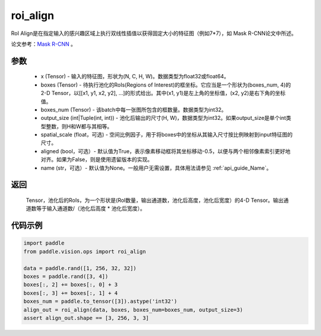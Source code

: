 .. _cn_api_paddle_vision_ops_roi_align:

roi_align
-------------------------------

.. py:function:: paddle.vision.ops.roi_align(input, boxes, boxes_num, output_size, spatial_scale=1.0, aligned=True, name=None)

RoI Align是在指定输入的感兴趣区域上执行双线性插值以获得固定大小的特征图（例如7*7），如 Mask R-CNN论文中所述。

论文参考：`Mask R-CNN <https://arxiv.org/abs/1703.06870>`_ 。

参数
:::::::::
    - x (Tensor) - 输入的特征图，形状为(N, C, H, W)。数据类型为float32或float64。
    - boxes (Tensor) - 待执行池化的RoIs(Regions of Interest)的框坐标。它应当是一个形状为(boxes_num, 4)的2-D Tensor，以[[x1, y1, x2, y2], ...]的形式给出。其中(x1, y1)是左上角的坐标值，(x2, y2)是右下角的坐标值。
    - boxes_num (Tensor) - 该batch中每一张图所包含的框数量。数据类型为int32。
    - output_size (int|Tuple(int, int)) - 池化后输出的尺寸(H, W)，数据类型为int32。如果output_size是单个int类型整数，则H和W都与其相等。
    - spatial_scale (float，可选) - 空间比例因子，用于将boxes中的坐标从其输入尺寸按比例映射到input特征图的尺寸。
    - aligned (bool，可选）- 默认值为True，表示像素移动框将其坐标移动-0.5，以便与两个相邻像素索引更好地对齐。如果为False，则是使用遗留版本的实现。
    - name (str，可选）- 默认值为None。一般用户无需设置，具体用法请参见 :ref:`api_guide_Name`。

返回
:::::::::
    Tensor，池化后的RoIs，为一个形状是(RoI数量，输出通道数，池化后高度，池化后宽度）的4-D Tensor。输出通道数等于输入通道数/（池化后高度 * 池化后宽度）。

代码示例
:::::::::

..  code-block:: python

    import paddle
    from paddle.vision.ops import roi_align

    data = paddle.rand([1, 256, 32, 32])
    boxes = paddle.rand([3, 4])
    boxes[:, 2] += boxes[:, 0] + 3
    boxes[:, 3] += boxes[:, 1] + 4
    boxes_num = paddle.to_tensor([3]).astype('int32')
    align_out = roi_align(data, boxes, boxes_num=boxes_num, output_size=3)
    assert align_out.shape == [3, 256, 3, 3]
